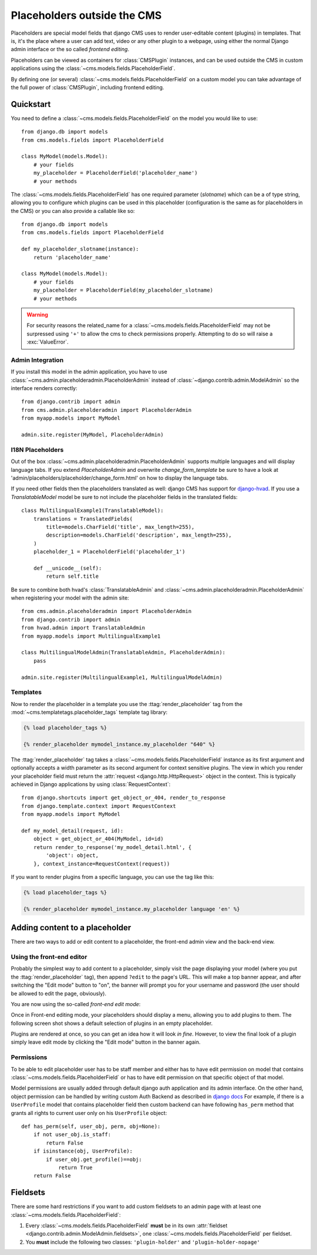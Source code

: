############################
Placeholders outside the CMS
############################

Placeholders are special model fields that django CMS uses to render
user-editable content (plugins) in templates. That is, it's the place where a
user can add text, video or any other plugin to a webpage, using either the
normal Django admin interface or the so called `frontend editing`.

Placeholders can be viewed as containers for :class:`CMSPlugin` instances, and
can be used outside the CMS in custom applications using the
:class:`~cms.models.fields.PlaceholderField`.

By defining one (or several) :class:`~cms.models.fields.PlaceholderField` on a custom model you can take
advantage of the full power of :class:`CMSPlugin`, including frontend editing.


**********
Quickstart
**********

You need to define a :class:`~cms.models.fields.PlaceholderField` on the model you would like to
use::

    from django.db import models
    from cms.models.fields import PlaceholderField

    class MyModel(models.Model):
        # your fields
        my_placeholder = PlaceholderField('placeholder_name')
        # your methods


The :class:`~cms.models.fields.PlaceholderField` has one required parameter (`slotname`) which can be a of type string, allowing you to configure which plugins can be used in this
placeholder (configuration is the same as for placeholders in the CMS) or you can also provide a callable like so::

    from django.db import models
    from cms.models.fields import PlaceholderField

    def my_placeholder_slotname(instance):
        return 'placeholder_name'

    class MyModel(models.Model):
        # your fields
        my_placeholder = PlaceholderField(my_placeholder_slotname)
        # your methods


.. warning::

    For security reasons the related_name for a
    :class:`~cms.models.fields.PlaceholderField` may not be surpressed using
    ``'+'`` to allow the cms to check permissions properly. Attempting to do
    so will raise a :exc:`ValueError`.


Admin Integration
=================

If you install this model in the admin application, you have to use
:class:`~cms.admin.placeholderadmin.PlaceholderAdmin` instead of
:class:`~django.contrib.admin.ModelAdmin` so the interface renders
correctly::

    from django.contrib import admin
    from cms.admin.placeholderadmin import PlaceholderAdmin
    from myapp.models import MyModel

    admin.site.register(MyModel, PlaceholderAdmin)


I18N Placeholders
=================

Out of the box :class:`~cms.admin.placeholderadmin.PlaceholderAdmin` supports multiple languages and will
display language tabs. If you extend `PlaceholderAdmin` and overwrite `change_form_template` be sure to have a look at
'admin/placeholders/placeholder/change_form.html' on how to display the language tabs.

If you need other fields then the placeholders translated as well: django CMS has support for `django-hvad`_. If you
use a `TranslatableModel` model be sure to not include the placeholder fields in the translated fields::

    class MultilingualExample1(TranslatableModel):
        translations = TranslatedFields(
            title=models.CharField('title', max_length=255),
            description=models.CharField('description', max_length=255),
        )
        placeholder_1 = PlaceholderField('placeholder_1')

        def __unicode__(self):
            return self.title

Be sure to combine both hvad's :class:`TranslatableAdmin` and :class:`~cms.admin.placeholderadmin.PlaceholderAdmin` when
registering your model with the admin site::

    from cms.admin.placeholderadmin import PlaceholderAdmin
    from django.contrib import admin
    from hvad.admin import TranslatableAdmin
    from myapp.models import MultilingualExample1

    class MultilingualModelAdmin(TranslatableAdmin, PlaceholderAdmin):
        pass

    admin.site.register(MultilingualExample1, MultilingualModelAdmin)

Templates
=========

Now to render the placeholder in a template you use the
:ttag:`render_placeholder` tag from the
:mod:`~cms.templatetags.placeholder_tags` template tag library:

.. code-block:: html+django

    {% load placeholder_tags %}

    {% render_placeholder mymodel_instance.my_placeholder "640" %}

The :ttag:`render_placeholder` tag takes a
:class:`~cms.models.fields.PlaceholderField` instance as its first argument and
optionally accepts a width parameter as its second argument for context sensitive
plugins. The view in which you render your placeholder field must return the
:attr:`request <django.http.HttpRequest>` object in the context. This is
typically achieved in Django applications by using :class:`RequestContext`::

    from django.shortcuts import get_object_or_404, render_to_response
    from django.template.context import RequestContext
    from myapp.models import MyModel

    def my_model_detail(request, id):
        object = get_object_or_404(MyModel, id=id)
        return render_to_response('my_model_detail.html', {
            'object': object,
        }, context_instance=RequestContext(request))

If you want to render plugins from a specific language, you can use the tag
like this:

.. code-block:: html+django

    {% load placeholder_tags %}

    {% render_placeholder mymodel_instance.my_placeholder language 'en' %}

*******************************
Adding content to a placeholder
*******************************

There are two ways to add or edit content to a placeholder, the front-end admin
view and the back-end view.

Using the front-end editor
==========================

Probably the simplest way to add content to a placeholder, simply visit the
page displaying your model (where you put the :ttag:`render_placeholder` tag),
then append ``?edit`` to the page's URL. This will make a top banner appear,
and after switching the "Edit mode" button to "on", the banner will prompt you
for your username and password (the user should be allowed to edit the page,
obviously).

You are now using the so-called *front-end edit mode*:

|edit-banner|

.. |edit-banner| image:: ../images/edit-banner.png

Once in Front-end editing mode, your placeholders should display a menu,
allowing you to add plugins to them. The following screen shot shows a
default selection of plugins in an empty placeholder.

|frontend-placeholder-add-plugin|

.. |frontend-placeholder-add-plugin| image:: ../images/frontend-placeholder-add-plugin.png

Plugins are rendered at once, so you can get an idea how it will look
`in fine`. However, to view the final look of a plugin simply leave edit mode by
clicking the "Edit mode" button in the banner again.

.. _placeholder_object_permissions:

Permissions
===========

To be able to edit placeholder user has to be staff member and either has to
have edit permission on model that contains :class:`~cms.models.fields.PlaceholderField`
or has to have edit permission on that specific object of that model.

Model permissions are usually added through default django auth application
and its admin interface. On the other hand, object permission can be handled by
writing custom Auth Backend as described in 
`django docs <https://docs.djangoproject.com/en/1.5/topics/auth/customizing/#handling-object-permissions>`_
For example, if there is a ``UserProfile`` model that contains placeholder field
then custom backend can have following ``has_perm`` method that grants all rights
to current user only on his ``UserProfile`` object::

    def has_perm(self, user_obj, perm, obj=None):
        if not user_obj.is_staff:
            return False
        if isinstance(obj, UserProfile):
            if user_obj.get_profile()==obj:
                return True
        return False


*********
Fieldsets
*********

There are some hard restrictions if you want to add custom fieldsets to an
admin page with at least one :class:`~cms.models.fields.PlaceholderField`:

1. Every :class:`~cms.models.fields.PlaceholderField` **must** be in its own
   :attr:`fieldset <django.contrib.admin.ModelAdmin.fieldsets>`, one
   :class:`~cms.models.fields.PlaceholderField` per fieldset.
2. You **must** include the following two classes: ``'plugin-holder'`` and
   ``'plugin-holder-nopage'``


.. _django-hvad: https://github.com/kristianoellegaard/django-hvad
